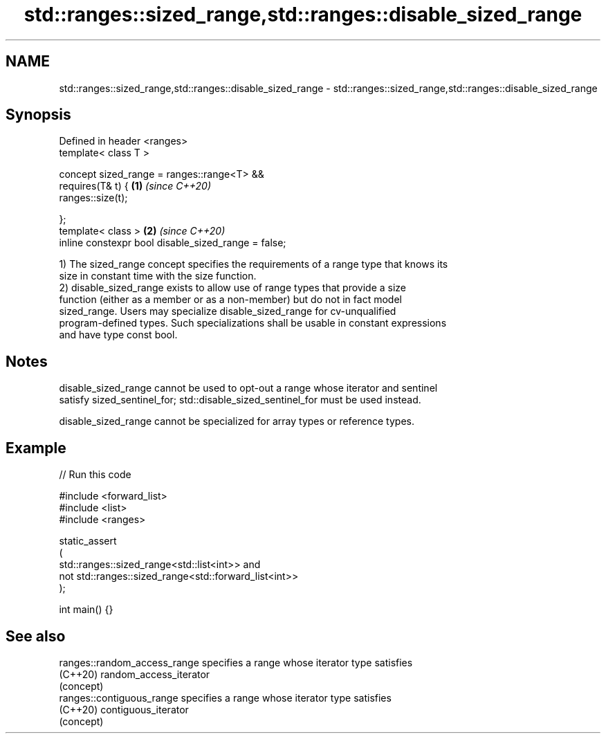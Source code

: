 .TH std::ranges::sized_range,std::ranges::disable_sized_range 3 "2024.06.10" "http://cppreference.com" "C++ Standard Libary"
.SH NAME
std::ranges::sized_range,std::ranges::disable_sized_range \- std::ranges::sized_range,std::ranges::disable_sized_range

.SH Synopsis
   Defined in header <ranges>
   template< class T >

   concept sized_range = ranges::range<T> &&
       requires(T& t) {                               \fB(1)\fP \fI(since C++20)\fP
           ranges::size(t);

       };
   template< class >                                  \fB(2)\fP \fI(since C++20)\fP
   inline constexpr bool disable_sized_range = false;

   1) The sized_range concept specifies the requirements of a range type that knows its
   size in constant time with the size function.
   2) disable_sized_range exists to allow use of range types that provide a size
   function (either as a member or as a non-member) but do not in fact model
   sized_range. Users may specialize disable_sized_range for cv-unqualified
   program-defined types. Such specializations shall be usable in constant expressions
   and have type const bool.

.SH Notes

   disable_sized_range cannot be used to opt-out a range whose iterator and sentinel
   satisfy sized_sentinel_for; std::disable_sized_sentinel_for must be used instead.

   disable_sized_range cannot be specialized for array types or reference types.

.SH Example


// Run this code

 #include <forward_list>
 #include <list>
 #include <ranges>

 static_assert
 (
     std::ranges::sized_range<std::list<int>> and
     not std::ranges::sized_range<std::forward_list<int>>
 );

 int main() {}

.SH See also

   ranges::random_access_range specifies a range whose iterator type satisfies
   (C++20)                     random_access_iterator
                               (concept)
   ranges::contiguous_range    specifies a range whose iterator type satisfies
   (C++20)                     contiguous_iterator
                               (concept)
